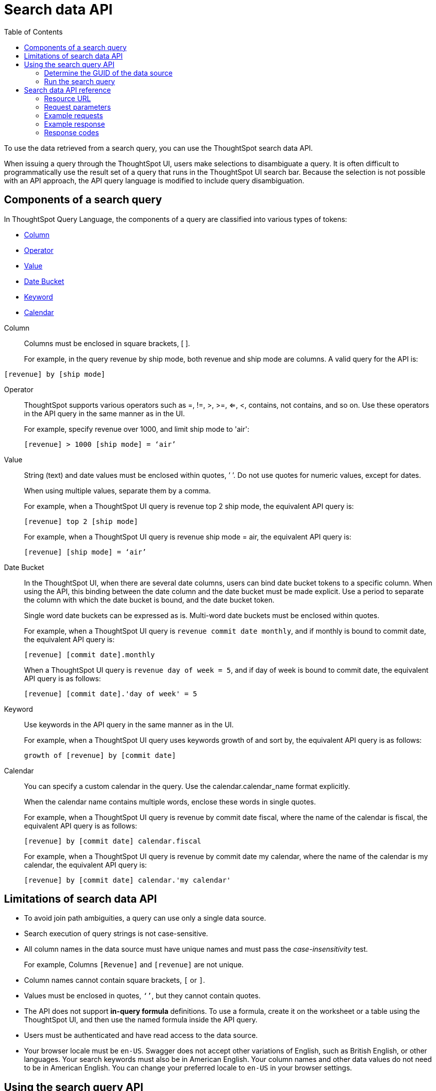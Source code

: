 = Search data API
:toc: true

:page-title: Search Data API
:page-pageid: search-data-api
:page-description: Search Data API

To use the data retrieved from a search query, you can use the ThoughtSpot search data API.

When issuing a query through the ThoughtSpot UI, users make selections to disambiguate a query.
It is often difficult to programmatically use the result set of a query that runs in the ThoughtSpot UI search  bar. Because the selection is not possible with an API approach, the API query language is modified to include query disambiguation.

[#components]
== Components of a search query

In ThoughtSpot Query Language, the components of a query are classified into various types of tokens: 

* xref:Column[Column]
* xref:Operator[Operator]
* xref:Value[Value]
* xref:Date-Bucket[Date Bucket]
* xref:Keyword[Keyword]
* xref:Calendar[Calendar]

[#Column]
Column::
Columns must be enclosed in square brackets, [ ].

+
For example, in the query revenue by ship mode, both revenue and ship mode are columns. A valid query for the API is:

----
[revenue] by [ship mode]
----
[#Operator]
Operator:: ThoughtSpot supports various operators such as =, !=, >, >=, <=, <, contains, not contains, and so on. Use these operators in the API query in the same manner as in the UI.
+
For example, specify revenue over 1000, and limit ship mode to 'air':

+
----
[revenue] > 1000 [ship mode] = ‘air’
----
[#Value]
Value:: String (text) and date values must be enclosed within quotes, ’ ’. Do not use quotes for numeric values, except for dates.
+
When using multiple values, separate them by a comma.

+
For example, when a ThoughtSpot UI query is revenue top 2 ship mode, the equivalent API query is:

+
----
[revenue] top 2 [ship mode]
----

+
For example, when a ThoughtSpot UI query is revenue ship mode = air, the equivalent API query is:

+
----
[revenue] [ship mode] = ‘air’

----
[#Date-Bucket]
Date Bucket:: In the ThoughtSpot UI, when there are several date columns, users can bind date bucket tokens to a specific column. When using the API, this binding between the date column and the date bucket must be made explicit. Use a period to separate the column with which the date bucket is bound, and the date bucket token.
+
Single word date buckets can be expressed as is. Multi-word date buckets must be enclosed within quotes.

+
For example, when a ThoughtSpot UI query is `revenue commit date monthly`, and if monthly is bound to commit date, the equivalent API query is:

+
----
[revenue] [commit date].monthly
----
+
When a ThoughtSpot UI query is `revenue day of week = 5`, and if day of week is bound to commit date, the equivalent API query is as follows:

+
----
[revenue] [commit date].'day of week' = 5
----

[#Keyword]
Keyword:: Use keywords in the API query in the same manner as in the UI.
+
For example, when a ThoughtSpot UI query uses keywords growth of and sort by, the equivalent API query is as follows:

+
----
growth of [revenue] by [commit date]
----

[#Calendar]
Calendar:: You can specify a custom calendar in the query. Use the calendar.calendar_name format explicitly.
+
When the calendar name contains multiple words, enclose these words in single quotes.

+
For example, when a ThoughtSpot UI query is revenue by commit date fiscal, where the name of the calendar is fiscal, the equivalent API query is as follows:

+
----
[revenue] by [commit date] calendar.fiscal
----
+
For example, when a ThoughtSpot UI query is revenue by commit date my calendar, where the name of the calendar is my calendar, the equivalent API query is:

+
----
[revenue] by [commit date] calendar.'my calendar'
----

== Limitations of search data API

* To avoid join path ambiguities, a query can use only a single data source.

* Search execution of query strings is not case-sensitive.

* All column names in the data source must have unique names and must pass the _case-insensitivity_ test.
+
For example, Columns `[Revenue]` and `[revenue]` are not unique.
* Column names cannot contain square brackets, `[` or `]`.

* Values must be enclosed in quotes, `‘’`, but they cannot contain quotes.

* The API does not support **in-query formula** definitions. To use a formula, create it on the worksheet or a table using the ThoughtSpot UI, and then use the named formula inside the API query.

* Users must be authenticated and have read access to the data source.

* Your browser locale must be `en-US`. Swagger does not accept other variations of English, such as British English, or other languages. Your search keywords must also be in American English. Your column names and other data values do not need to be in American English. You can change your preferred locale to `en-US` in your browser settings.

== Using the search query API

To test the search query API, follow these steps:

[#get-guid]
=== Determine the GUID of the data source

. In a web browser tab, navigate to your ThoughtSpot application instance and log in as an admin user:

. From the top navigation menu, click *Data*.
+
Alternatively, navigate to the following address:

+
----
 https://<your-thoughtspot-instance>/#/data/tables/
----

. Select a data source that you plan to query: a worksheet, a table, or a view.

. In the address bar of the web browser, note the GUID of the selected data source; it is the last string of the address.  For example, in the following address string, the GUID is `9d93a6b8-ca3a-4146-a1a1-e908b71b963f`:
+
----
https://<your-thoughtspot-instance>/#/data/tables/9d93a6b8-ca3a-4146-a1a1-e908b71b963f
----

. Copy and save the GUID.

=== Run the search query

. In another browser, navigate to the following address:

+
----
https://<your-thoughtspot-instance>/external/swagger/#!/tspublic%2Fv1/searchData
----


. Click `**POST** /tspublic/v1/searchdata`

. In the **Parameters** interface, enter the values for the following:

    * `query_string` is the actual search query. See xref:search-data-api.adoc#components[Components of a search query].
    * `data_source_guid` is the xref:search-data-api.adoc#get-guid[identifier you obtained earlier].
+
You can leave other parameters at their default value.

. Click **Try it out**, and note the results.

+
You can also verify if the query returns the same data when you run it in the ThoughtSpot UI search bar (with slightly different syntax).

== Search data API reference

=== Resource URL

----
POST /tspublic/v1/searchdata
----

=== Request parameters

[width="100%",options="header",cols="20%,20%,60%]
[options='header']
|====================
| Query Parameter | Data Type |Description
|`query_string` | string |The data search query.

|`data_source_guid`  | string | The GUID of the data source, either a worksheet, a view, or a table.

Example: 4fdf9d2c-6f34-4e3b-9fa6-bd0ca69676e1
|`batchsize`  | integer |The batch size for loading search objects.

The system default is -1.
| `pagenumber` | integer |An alternate way to set offset for the starting point of the search results returned from the query. The default value is `-1`.

`indexingOffset = (pageNumber - 1) * batchSize`

The system default is -1.
| `offset` | integer |Attribute to offset the starting point of the search results returned from the query.  Specify a 1-based offset. The default value is `-1`.

The system default is -1.
| `formattype` | string |The format of the data.

Valid values are `COMPACT` or `FULL` JSON. The default value is `COMPACT`.
|====================

=== Example requests

[NOTE]
====
The search data API allows you to pass the search query string as query parameters in the URL. Therefore, ThoughtSpot recommends that you append the query string to the URL, instead of using the `-d <data>` option to pass these parameters in your cURL requests.
====

==== Browser locale

The search data API supports the search query string or keywords in `en-US` language only. Due to this, your browser locale must be set to `en-US` for a successful API call. ThoughtSpot recommends that you set the locale to `en-US` in the HTTP header request.

----
Accept-Language: en-US
----

.cURL (COMPACT)
[source, cURL]
----
curl -X POST --header 'Accept-Language: en-US' --header 'Content-Type: application/json' --header 'Accept: application/json' --header 'X-Requested-By: ThoughtSpot' 'https://<ThoughtSpot-host>/callosum/v1/tspublic/v1/searchdata?query_string=%5Bsales%5D%20%5Bstore%20region%5D&data_source_guid=06517bd1-84c0-4bc6-bd09-f57af52e8316&batchsize=-1&pagenumber=-1&offset=-1&formattype=COMPACT'
----

.cURL (FULL)
[source, cURL]
----
curl -X POST --header 'Accept-Language: en-US' --header 'Content-Type: application/json' --header 'Accept: application/json' --header 'X-Requested-By: ThoughtSpot' 'https://<ThoughtSpot-host>/callosum/v1/tspublic/v1/searchdata?query_string=%5Bsales%5D%20%5Bstore%20region%5D&data_source_guid=06517bd1-84c0-4bc6-bd09-f57af52e8316&batchsize=-1&pagenumber=-1&offset=-1&formattype=FULL’
----

.Request URL (COMPACT)
[source, html]
----
https://<ThoughtSpot-host>/callosum/v1/tspublic/v1/searchdata?query_string=%5Bsales%5D%20%5Bstore%20region%5D&data_source_guid=06517bd1-84c0-4bc6-bd09-f57af52e8316&batchsize=-1&pagenumber=-1&offset=-1&formattype=COMPACT
----
 
.Request URL (FULL)
[source,html]
----
https://<ThoughtSpot-host>/callosum/v1/tspublic/v1/searchdata?query_string=%5Bsales%5D%20%5Bstore%20region%5D&data_source_guid=06517bd1-84c0-4bc6-bd09-f57af52e8316&batchsize=-1&pagenumber=-1&offset=-1&formattype=FULL
----

=== Example response

[source,JSON]
----
{
  "columnNames": [
    "Store Region",
    "Total Sales"
  ],
  "data": [
    [
      "east",
      18934491.05134509
    ],
    [
      "midwest",
      29157090.327609923
    ],
    [
      "south",
      25484693.074720126
    ],
    [
      "southwest",
      34241076.52103955
    ],
    [
      "west",
      30848491.458509445
    ]
  ],
  "samplingRatio": 1,
  "totalRowCount": 5,
  "rowCount": 5,
  "pageSize": 100000,
  "offset": 0
}
----

=== Response codes

[options="header", cols="1,2"]
|===
|HTTP Code|Description
|**200**|Successful retrieval of data from the data source
|**400**|Invalid query/data source
|===
